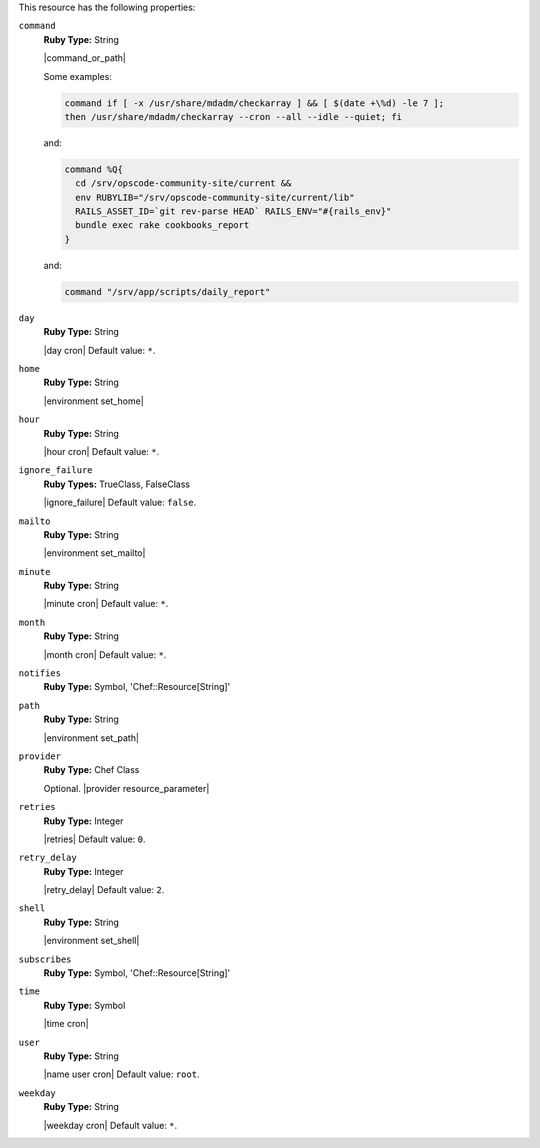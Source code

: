 .. The contents of this file may be included in multiple topics (using the includes directive).
.. The contents of this file should be modified in a way that preserves its ability to appear in multiple topics.

This resource has the following properties:

``command``
   **Ruby Type:** String

   |command_or_path|

   Some examples:

   .. code-block:: none

      command if [ -x /usr/share/mdadm/checkarray ] && [ $(date +\%d) -le 7 ];
      then /usr/share/mdadm/checkarray --cron --all --idle --quiet; fi

   and:

   .. code-block:: ruby

      command %Q{
        cd /srv/opscode-community-site/current &&
        env RUBYLIB="/srv/opscode-community-site/current/lib"
        RAILS_ASSET_ID=`git rev-parse HEAD` RAILS_ENV="#{rails_env}"
        bundle exec rake cookbooks_report
      }

   and:

   .. code-block:: ruby

      command "/srv/app/scripts/daily_report"

``day``
   **Ruby Type:** String

   |day cron| Default value: ``*``.

``home``
   **Ruby Type:** String

   |environment set_home|

``hour``
   **Ruby Type:** String

   |hour cron| Default value: ``*``.

``ignore_failure``
   **Ruby Types:** TrueClass, FalseClass

   |ignore_failure| Default value: ``false``.

``mailto``
   **Ruby Type:** String

   |environment set_mailto|

``minute``
   **Ruby Type:** String

   |minute cron| Default value: ``*``.

``month``
   **Ruby Type:** String

   |month cron| Default value: ``*``.

``notifies``
   **Ruby Type:** Symbol, 'Chef::Resource[String]'

   .. include:: ../../includes_resources_common/includes_resources_common_notification_notifies.rst

   .. include:: ../../includes_resources_common/includes_resources_common_notification_timers_12-5.rst

   .. include:: ../../includes_resources_common/includes_resources_common_notification_notifies_syntax.rst

``path``
   **Ruby Type:** String

   |environment set_path|

``provider``
   **Ruby Type:** Chef Class

   Optional. |provider resource_parameter|

``retries``
   **Ruby Type:** Integer

   |retries| Default value: ``0``.

``retry_delay``
   **Ruby Type:** Integer

   |retry_delay| Default value: ``2``.

``shell``
   **Ruby Type:** String

   |environment set_shell|

``subscribes``
   **Ruby Type:** Symbol, 'Chef::Resource[String]'

   .. include:: ../../includes_resources_common/includes_resources_common_notification_subscribes.rst

   .. include:: ../../includes_resources_common/includes_resources_common_notification_timers_12-5.rst

   .. include:: ../../includes_resources_common/includes_resources_common_notification_subscribes_syntax.rst

``time``
   **Ruby Type:** Symbol

   |time cron|

``user``
   **Ruby Type:** String

   |name user cron| Default value: ``root``.

``weekday``
   **Ruby Type:** String

   |weekday cron| Default value: ``*``.
